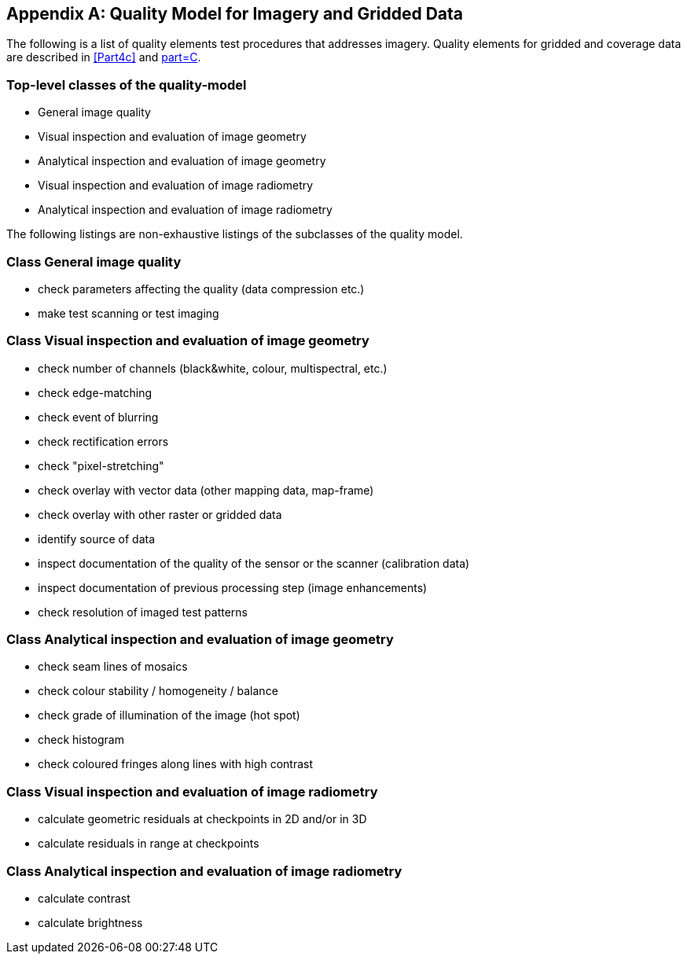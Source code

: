 [[app-8-C]]
[appendix,obligation=informative]
== Quality Model for Imagery and Gridded Data

The following is a list of quality elements test procedures that addresses imagery.
Quality elements for gridded and coverage data are described in <<Part4c>> and
<<S97,part=C>>.

=== Top-level classes of the quality-model

* General image quality
* Visual inspection and evaluation of image geometry
* Analytical inspection and evaluation of image geometry
* Visual inspection and evaluation of image radiometry
* Analytical inspection and evaluation of image radiometry

The following listings are non-exhaustive listings of the subclasses of the quality
model.

=== Class General image quality

* check parameters affecting the quality (data compression etc.)
* make test scanning or test imaging

=== Class Visual inspection and evaluation of image geometry

* check number of channels (black&white, colour, multispectral, etc.)
* check edge-matching
* check event of blurring
* check rectification errors
* check "pixel-stretching"
* check overlay with vector data (other mapping data, map-frame)
* check overlay with other raster or gridded data
* identify source of data
* inspect documentation of the quality of the sensor or the scanner (calibration data)
* inspect documentation of previous processing step (image enhancements)
* check resolution of imaged test patterns

=== Class Analytical inspection and evaluation of image geometry

* check seam lines of mosaics
* check colour stability / homogeneity / balance
* check grade of illumination of the image (hot spot)
* check histogram
* check coloured fringes along lines with high contrast

=== Class Visual inspection and evaluation of image radiometry

* calculate geometric residuals at checkpoints in 2D and/or in 3D
* calculate residuals in range at checkpoints

=== Class Analytical inspection and evaluation of image radiometry

* calculate contrast
* calculate brightness
